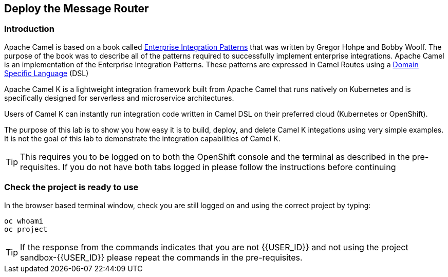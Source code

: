 ## Deploy the Message Router

=== Introduction

Apache Camel is based on a book called link:https://www.enterpriseintegrationpatterns.com[Enterprise Integration Patterns, window="_blank"] that was written by Gregor Hohpe and Bobby Woolf. The purpose of the book was to describe all of the patterns required to successfully implement enterprise integrations. Apache Camel is an implementation of the Enterprise Integration Patterns. These patterns are expressed in Camel Routes using a link:https://en.wikipedia.org/wiki/Domain-specific_language[Domain Specific Language, window="_blank"] (DSL)

Apache Camel K is a lightweight integration framework built from Apache Camel that runs natively on Kubernetes and is specifically designed for serverless and microservice architectures.

Users of Camel K can instantly run integration code written in Camel DSL on their preferred cloud (Kubernetes or OpenShift).

The purpose of this lab is to show you how easy it is to build, deploy, and delete Camel K integations using very simple examples. It is not the goal of this lab to demonstrate the integration capabilities of Camel K.

TIP: This requires you to be logged on to both the OpenShift console and the terminal as described in the pre-requisites. If you do not have both tabs logged in please follow the instructions before continuing

=== Check the project is ready to use

In the browser based terminal window, check you are still logged on and using the correct project by typing:

[source]
----
oc whoami
oc project
----

TIP: If the response from the commands indicates that you are not {{USER_ID}} and not using the project sandbox-{{USER_ID}} please repeat the commands in the pre-requisites.
